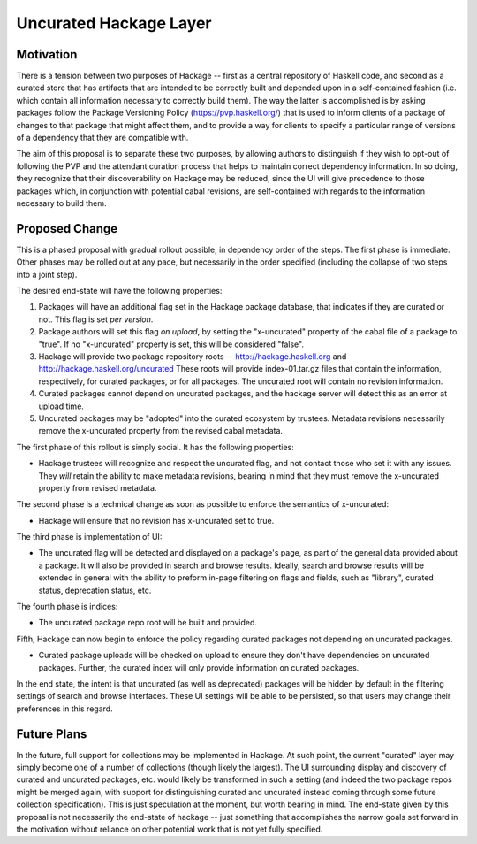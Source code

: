 .. proposal-number:: Leave blank. This will be filled in when the proposal is
                     accepted.

.. highlight:: haskell

Uncurated Hackage Layer
==============

Motivation
----------

There is a tension between two purposes of Hackage -- first as a central repository of Haskell code, and second as a curated store that has artifacts that are intended to be correctly built and depended upon in a self-contained fashion (i.e. which contain all information necessary to correctly build them). The way the latter is accomplished is by asking packages follow the Package Versioning Policy (https://pvp.haskell.org/) that is used to inform clients of a package of changes to that package that might affect them, and to provide a way for clients to specify a particular range of versions of a dependency that they are compatible with.

The aim of this proposal is to separate these two purposes, by allowing authors to distinguish if they wish to opt-out of following the PVP and the attendant curation process that helps to maintain correct dependency information. In so doing, they recognize that their discoverability on Hackage may be reduced, since the UI will give precedence to those packages which, in conjunction with potential cabal revisions, are self-contained with regards to the information necessary to build them.

Proposed Change
---------------

This is a phased proposal with gradual rollout possible, in dependency order of the steps. The first phase is immediate. Other phases may be rolled out at any pace, but necessarily in the order specified (including the collapse of two steps into a joint step).

The desired end-state will have the following properties:

1) Packages will have an additional flag set in the Hackage package database, that indicates if they are curated or not. This flag is set *per version*.
2) Package authors will set this flag *on upload*, by setting the "x-uncurated" property of the cabal file of a package to "true". If no "x-uncurated" property is set, this will be considered "false".
3) Hackage will provide two package repository roots -- http://hackage.haskell.org and http://hackage.haskell.org/uncurated These roots will provide index-01.tar.gz files that contain the information, respectively, for curated packages, or for all packages. The uncurated root will contain no revision information.
4) Curated packages cannot depend on uncurated packages, and the hackage server will detect this as an error at upload time.
5) Uncurated packages may be "adopted" into the curated ecosystem by trustees. Metadata revisions necessarily remove the x-uncurated property from the revised cabal metadata.

The first phase of this rollout is simply social. It has the following properties:

+ Hackage trustees will recognize and respect the uncurated flag, and not contact those who set it with any issues. They *will* retain the ability to make metadata revisions, bearing in mind that they must remove the x-uncurated property from revised metadata.

The second phase is a technical change as soon as possible to enforce the semantics of x-uncurated:

+ Hackage will ensure that no revision has x-uncurated set to true.

The third phase is implementation of UI:

+ The uncurated flag will be detected and displayed on a package's page, as part of the general data provided about a package. It will also be provided in search and browse results. Ideally, search and browse results will be extended in general with the ability to preform in-page filtering on flags and fields, such as "library", curated status, deprecation status, etc.

The fourth phase is indices:

+ The uncurated package repo root will be built and provided.

Fifth, Hackage can now begin to enforce the policy regarding curated packages not depending on uncurated packages.

+ Curated package uploads will be checked on upload to ensure they don't have dependencies on uncurated packages. Further, the curated index will only provide information on curated packages.

In the end state, the intent is that uncurated (as well as deprecated) packages will be hidden by default in the filtering settings of search and browse interfaces. These UI settings will be able to be persisted, so that users may change their preferences in this regard.

Future Plans
---------------
In the future, full support for collections may be implemented in Hackage. At such point, the current "curated" layer may simply become one of a number of collections (though likely the largest). The UI surrounding display and discovery of curated and uncurated packages, etc. would likely be transformed in such a setting (and indeed the two package repos might be merged again, with support for distinguishing curated and uncurated instead coming through some future collection specification). This is just speculation at the moment, but worth bearing in mind. The end-state given by this proposal is not necessarily the end-state of hackage -- just something that accomplishes the narrow goals set forward in the motivation without reliance on other potential work that is not yet fully specified.

